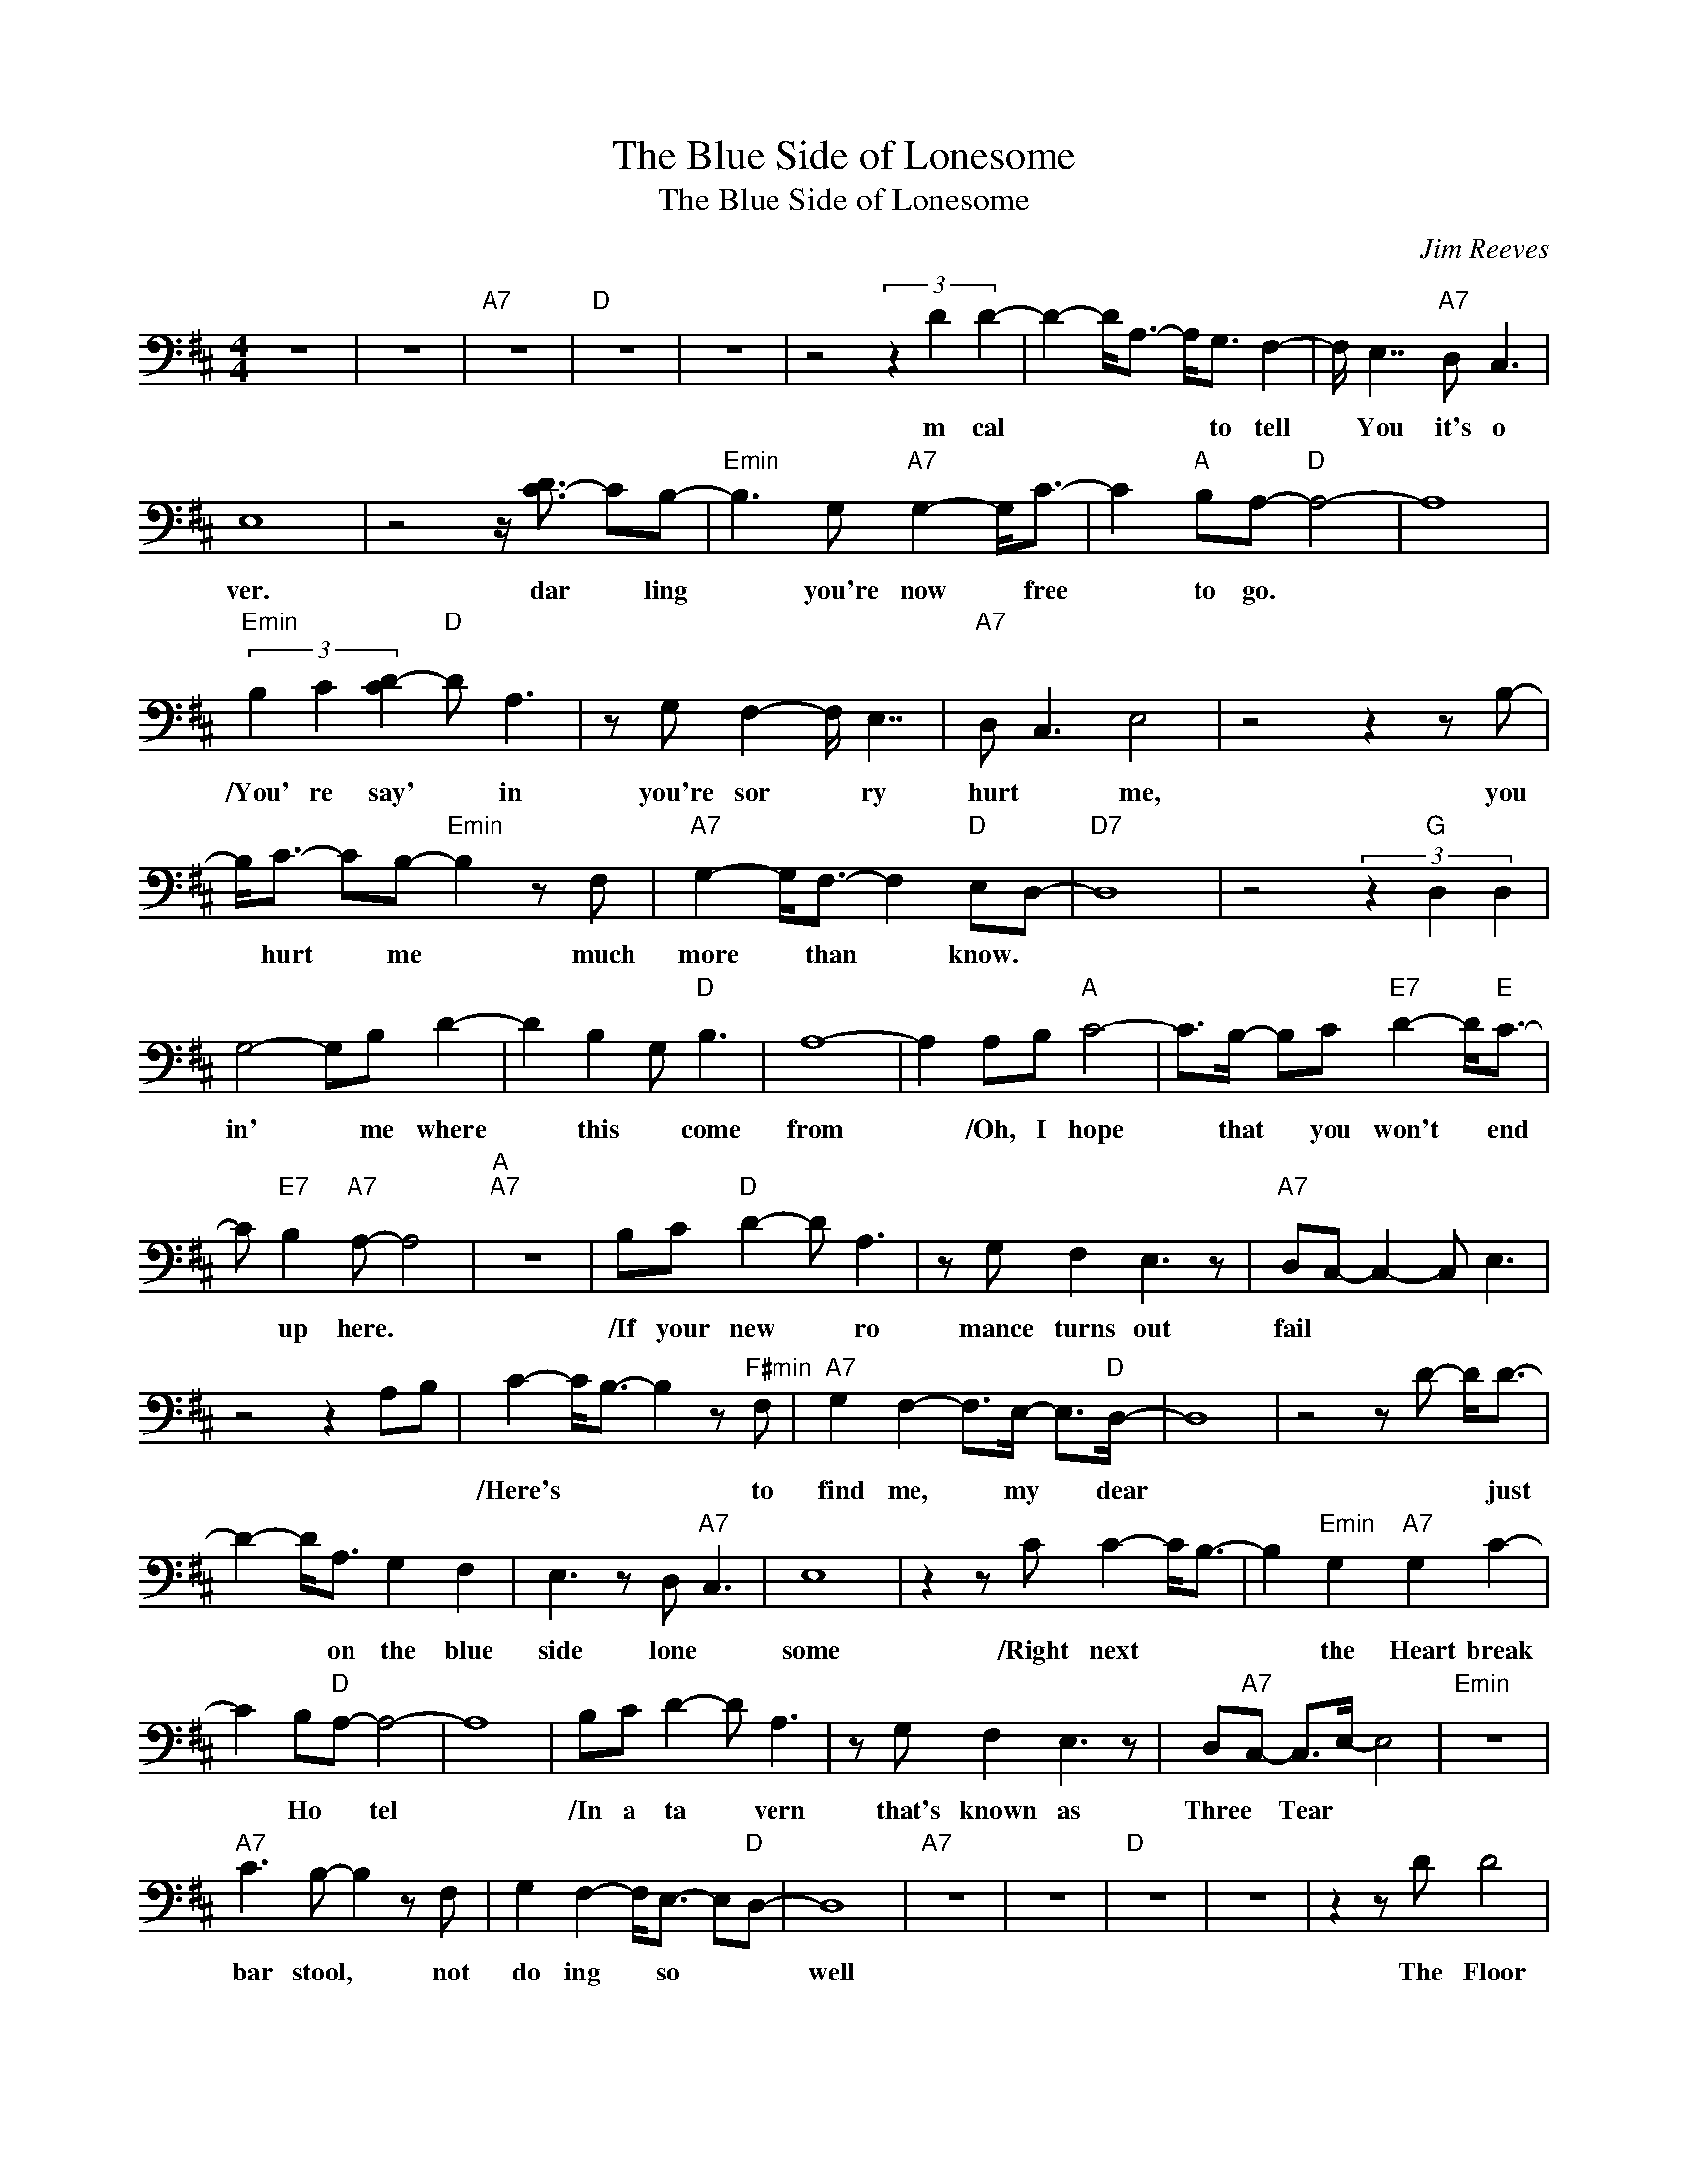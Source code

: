 X:1
T:The Blue Side of Lonesome
T:The Blue Side of Lonesome
C:Jim Reeves
Z:All Rights Reserved
L:1/8
M:4/4
K:D
V:1 bass 
%%MIDI channel 9
%%MIDI program 0
V:1
 z8 | z8 |"A7" z8 |"D " z8 | z8 | z4 (3z2 D2 D2- | D2- D<A,- A,<G, F,2- | F,/ E,7/2"A7" D, C,3 | %8
w: |||||m ~cal|* * * * ~to ~tell|* ~You ~it's ~o|
 E,8 | z4 z/ [DC-]3/2 CB,- |"Emin" B,3 G,"A7" G,2- G,<C- | C2"A " B,A,-"D " A,4- | A,8 | %13
w: ver.|~dar * ling|* ~you're ~now * ~free|* ~to ~go. *||
"Emin" (3B,2 C2 [D-C]2"D " D A,3 | z G, F,2- F,/ E,7/2 |"A7" D, C,3 E,4 | z4 z2 z B,- | %17
w: /You' re ~say' * in|~you're ~sor * ry|~hurt * ~me,|~you|
 B,<C- CB,-"Emin" B,2 z F, |"A7" G,2- G,<F,- F,2"D " E,D,- |"D7" D,8 | z4 (3z2"G " D,2 D,2 | %21
w: * ~hurt * ~me * ~much|~more * ~than * ~know. *|||
 G,4- G,B, D2- | D2 B,2 G,"D " B,3 | A,8- | A,2 A,B,"A " C4- | C>B,- B,C"E7" D2- D<"E "C- | %26
w: in' * ~me ~where|* ~this * ~come|~from|* /Oh, ~I ~hope|* ~that * ~you ~won't * ~end|
 C"E7" B,2"A7" A,- A,4 |"A ""A7" z8 | B,C"D " D2- D A,3 | z G, F,2 E,3 z |"A7" D,C,- C,2- C, E,3 | %31
w: * ~up ~here. *||/If ~your ~new * ~ro|mance ~turns ~out|~fail * * * *|
 z4 z2 A,B, | C2- C<B,- B,2 z"F#min" F, |"A7" G,2 F,2- F,>E,- E,>"D "D,- | D,8 | z4 z D- D<D- | %36
w: |/Here's * * * ~to|~find ~me, * ~my * ~dear||* * ~just|
 D2- D<A, G,2 F,2 | E,3 z D,"A7" C,3 | E,8 | z2 z C C2- C<B,- | B,2"Emin" G,2"A7" G,2 C2- | %41
w: * * ~on ~the ~blue|~side ~lone *|some|/Right ~next * *|* ~the ~Heart break|
 C2 B,"D "A,- A,4- | A,8 | B,C D2- D A,3 | z G, F,2 E,3 z | D,"A7"C,- C,>E,- E,4 |"Emin" z8 | %47
w: * ~Ho * tel||/In ~a ~ta * vern|~that's ~known ~as|~Three * ~Tear * *||
"A7" C3 B,- B,2 z F, | G,2 F,2- F,<E,- E,"D "D,- | D,8 |"A7" z8 | z8 |"D " z8 | z8 | z2 z D D4 | %55
w: ~bar ~stool, * ~not|~do ing * ~so * *|~well|||||\The ~Floor|
 A,2 G,>F,- F,2 E,2 | z2 D,"A7"C,- C,>E,- E,2- |"A " E,8 |"A7" z2 C2- C/ B,7/2 | G,2 G,2 C4 | %60
w: ~has * ~car * pet|~of ~sor * row *||~no * ~one|~can ~weep ~in|
 B,"D "A,- A,6 | z4 z3/2 B,/- B,"C# "C |"D " D2- D<A,- A,2 G,2 | F,2 E,2- E, z D,"A7"C,- | %64
w: ~the ~aisle *|* * ~they|~say * ~some * *|~broke ~the * ~bar *|
 C,>E,- E,6 |"Emin" z4 z2"A7" C2- | C/ B,7/2 F, G,3 | F,3 E,2"D " D,3- |"D7" D,8 | %69
w: ~mir ror *|~on|* ly ~the ~ghost|~of ~a ~smile.||
 z2 z D,"G " D,2- D,<G,- | G,2 B,D- D3- D/B,/- | B, G,2"D " B,2 A,3- | A,6- A,A,- | %73
w: /The ~hands * ~of|* ~the ~clock * * ~ne|* ver ~al ter|* * /For|
 A,"B7"B,"A " C4 z B, |"E7" C D3 C3 B,- | B,"A7"A,- A,6 | z4 (3z2 B,2 C2 | %77
w: * ~things * ~ne|ver ~change ~in ~this|* ~place. *|/There's ~no|
"D " D2- D<A,- A, z G,F,- | F,2 E,2 z2 D,"A7"C,- | C,>E,- E,6 | z4"Emin" z2"A7" C2- | %81
w: ~pre * sent, * ~no ~past,|* ~and ~no ~fu|* ture. *|~ones|
 C<B,- B, z F, G,3 |"Emin" F,3- F,/E,/- E,"D " D,3- | D,8 | z2 z D D4 | A,>G,- G,>F,- F,2 E,2 | %86
w: * ~who * ~have ~lost|~in * ~love's * ~race||\I'm ~just|~in ~the * ~blue * ~side|
 (3z2 D,2"A7" C,2- C,>E,- E,2 | z8 | z/"C#min" C3/2"A7" C2 B,4 | (3:2:2G,2 G,- G,>C- C3 B,- | %90
w: ~of ~lone * some *||/Right ~next ~to|~the ~Heart * ~break * ~Ho|
 B,"D "A,- A,6 | z4 z B,2 C | D2 A,2- A, z G,F,- | F,>E,- E,2 z3/2 D,/- D,"A7"C,- | C,E,- E,6 | %95
w: * tel. *|/In ~a|~ta vern * ~that's ~known|* ~as * ~Three * ~Tear|* drops. *|
 z4 z2 C2 | B,4 F, G,3 | F,3 E,2"D " D,3- | D,8- | D,8 | z8 | z8 |] %102
w: ~bar|~stool ~not ~do|ing ~so ~well.|||||

